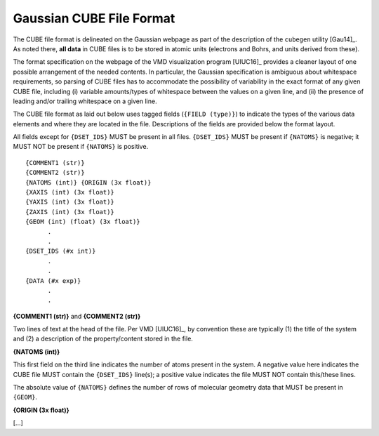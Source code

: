 .. Exposition of CUBE file format

Gaussian CUBE File Format
=========================

The CUBE file format is delineated on the Gaussian webpage as part of the
description of the ``cubegen`` utility [Gau14]_. As noted there, **all data**
in CUBE files is to be stored in atomic units (electrons and Bohrs, and units derived
from these).

The format specification on the webpage of the VMD visualization program [UIUC16]_
provides a cleaner layout of one possible arrangement of the needed contents. In particular,
the Gaussian specification is ambiguous about whitespace requirements, so parsing of CUBE
files has to accommodate the possibility of variability in the exact format of
any given CUBE file, including (i) variable amounts/types of whitespace between the values on
a given line, and (ii) the presence of leading and/or trailing whitespace on a given line.

The CUBE file format as laid out below uses tagged fields (``{FIELD (type)}``) to indicate
the types of the various data elements and where they are located in the file.
Descriptions of the fields are provided below the format layout.

All fields except for
``{DSET_IDS}`` MUST be present in all files. ``{DSET_IDS}`` MUST be present if
``{NATOMS}`` is negative; it MUST NOT be present if ``{NATOMS}`` is positive.

::

    {COMMENT1 (str)}
    {COMMENT2 (str)}
    {NATOMS (int)} {ORIGIN (3x float)}
    {XAXIS (int) (3x float)}
    {YAXIS (int) (3x float)}
    {ZAXIS (int) (3x float)}
    {GEOM (int) (float) (3x float)}
          .
          .
    {DSET_IDS (#x int)}
          .
          .
    {DATA (#x exp)}
          .
          .

**{COMMENT1 (str)}** and **{COMMENT2 (str)}**

Two lines of text at the head of the file. Per VMD [UIUC16]_, by convention these are
typically (1) the title of the system and (2) a description of the property/content stored
in the file.

**{NATOMS (int)}**

This first field on the third line indicates the number of atoms present in the system.
A negative value here indicates the CUBE file MUST contain the ``{DSET_IDS}`` line(s); a
positive value indicates the file MUST NOT contain this/these lines.

The absolute value of ``{NATOMS}`` defines the number of rows of molecular geometry data
that MUST be present in ``{GEOM}``.

**{ORIGIN (3x float)}**

[...]